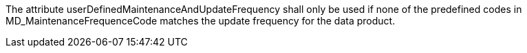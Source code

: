 The attribute userDefinedMaintenanceAndUpdateFrequency shall only be used if none of the
predefined codes in MD_MaintenanceFrequenceCode matches the update frequency for the data
product.